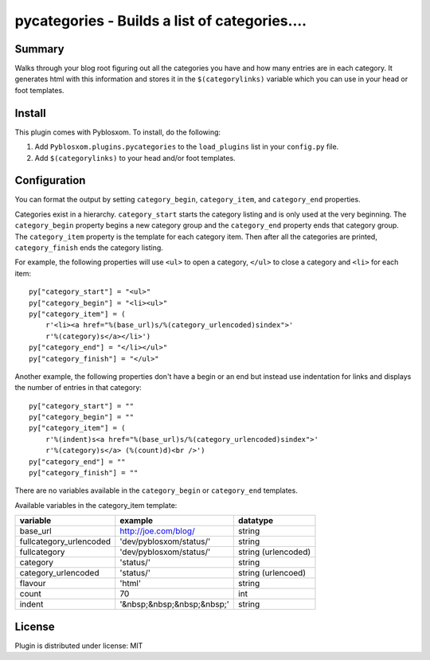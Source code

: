 
.. only:: text

   This document file was automatically generated.  If you want to edit
   the documentation, DON'T do it here--do it in the docstring of the
   appropriate plugin.  Plugins are located in ``Pyblosxom/plugins/``.

================================================
 pycategories - Builds a list of categories.... 
================================================

Summary
=======

Walks through your blog root figuring out all the categories you have
and how many entries are in each category.  It generates html with
this information and stores it in the ``$(categorylinks)`` variable
which you can use in your head or foot templates.


Install
=======

This plugin comes with Pyblosxom.  To install, do the following:

1. Add ``Pyblosxom.plugins.pycategories`` to the ``load_plugins`` list
   in your ``config.py`` file.

2. Add ``$(categorylinks)`` to your head and/or foot templates.


Configuration
=============

You can format the output by setting ``category_begin``,
``category_item``, and ``category_end`` properties.

Categories exist in a hierarchy.  ``category_start`` starts the
category listing and is only used at the very beginning.  The
``category_begin`` property begins a new category group and the
``category_end`` property ends that category group.  The
``category_item`` property is the template for each category item.
Then after all the categories are printed, ``category_finish`` ends
the category listing.

For example, the following properties will use ``<ul>`` to open a
category, ``</ul>`` to close a category and ``<li>`` for each item::

    py["category_start"] = "<ul>"
    py["category_begin"] = "<li><ul>"
    py["category_item"] = (
        r'<li><a href="%(base_url)s/%(category_urlencoded)sindex">'
        r'%(category)s</a></li>')
    py["category_end"] = "</li></ul>"
    py["category_finish"] = "</ul>"


Another example, the following properties don't have a begin or an end
but instead use indentation for links and displays the number of
entries in that category::

    py["category_start"] = ""
    py["category_begin"] = ""
    py["category_item"] = (
        r'%(indent)s<a href="%(base_url)s/%(category_urlencoded)sindex">'
        r'%(category)s</a> (%(count)d)<br />')
    py["category_end"] = ""
    py["category_finish"] = ""

There are no variables available in the ``category_begin`` or
``category_end`` templates.

Available variables in the category_item template:

=======================  ==========================  ====================
variable                 example                     datatype
=======================  ==========================  ====================
base_url                 http://joe.com/blog/        string
fullcategory_urlencoded  'dev/pyblosxom/status/'     string
fullcategory             'dev/pyblosxom/status/'     string (urlencoded)
category                 'status/'                   string
category_urlencoded      'status/'                   string (urlencoed)
flavour                  'html'                      string
count                    70                          int
indent                   '&nbsp;&nbsp;&nbsp;&nbsp;'  string
=======================  ==========================  ====================


License
=======

Plugin is distributed under license: MIT
